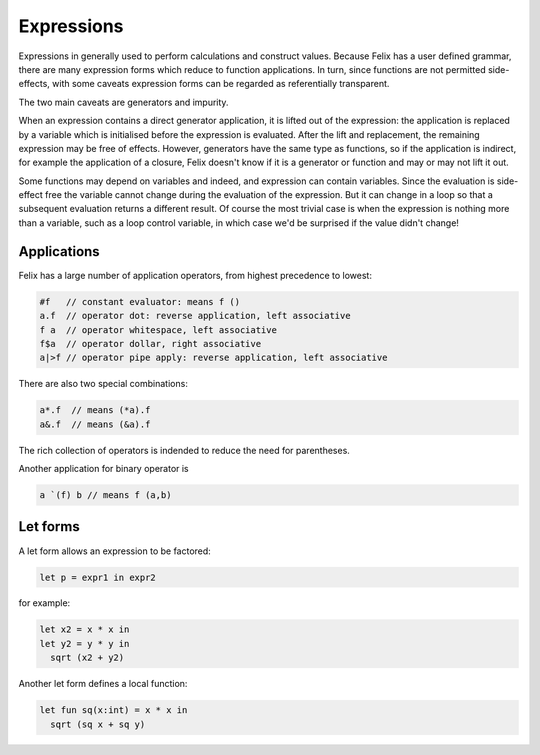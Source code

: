 Expressions
===========

Expressions in generally used to perform calculations and construct
values. Because Felix has a user defined grammar, there are many
expression forms which reduce to function applications. In turn,
since functions are not permitted side-effects, with some caveats
expression forms can be regarded as referentially transparent.

The two main caveats are generators and impurity.

When an expression contains a direct generator application,
it is lifted out of the expression: the application is replaced
by a variable which is initialised before the expression is evaluated.
After the lift and replacement, the remaining expression may be free
of effects. However, generators have the same type as functions,
so if the application is indirect, for example the application
of a closure, Felix doesn't know if it is a generator or function
and may or may not lift it out.

Some functions may depend on variables and indeed, and expression
can contain variables. Since the evaluation is side-effect free the
variable cannot change during the evaluation of the expression.
But it can change in a loop so that a subsequent evaluation
returns a different result. Of course the most trivial case
is when the expression is nothing more than a variable, such
as a loop control variable, in which case we'd be surprised
if the value didn't change!

Applications
++++++++++++

Felix has a large number of application operators, from
highest precedence to lowest:

.. code-block:: felix

  #f   // constant evaluator: means f ()
  a.f  // operator dot: reverse application, left associative
  f a  // operator whitespace, left associative
  f$a  // operator dollar, right associative
  a|>f // operator pipe apply: reverse application, left associative

There are also two special combinations:

.. code-block:: felix

   a*.f  // means (*a).f
   a&.f  // means (&a).f

The rich collection of operators is indended to reduce the
need for parentheses.

Another application for binary operator is

.. code-block:: felix

  a `(f) b // means f (a,b)

Let forms
+++++++++

A let form allows an expression to be factored:

.. code-block:: felix

  let p = expr1 in expr2

for example:

.. code-block:: felix

  let x2 = x * x in
  let y2 = y * y in
    sqrt (x2 + y2)

Another let form defines a local function:

.. code-block:: felix

  let fun sq(x:int) = x * x in 
    sqrt (sq x + sq y)



  

